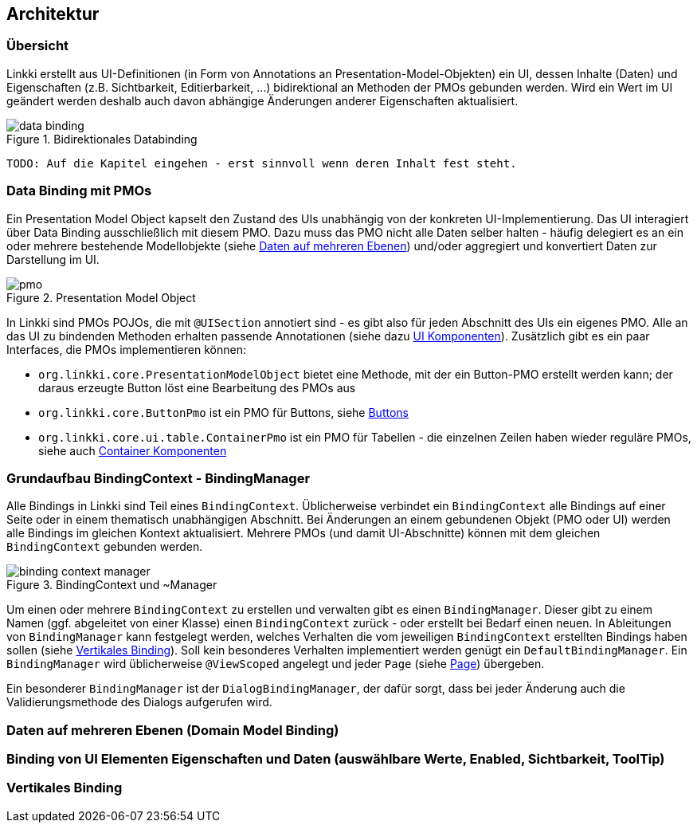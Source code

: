 == Architektur
:source-dir: ../../../../samples/binding/src/main/java

=== Übersicht

Linkki erstellt aus UI-Definitionen (in Form von Annotations an Presentation-Model-Objekten) ein UI, dessen Inhalte (Daten) und Eigenschaften (z.B. Sichtbarkeit, Editierbarkeit, ...) bidirektional an Methoden der PMOs gebunden werden. Wird ein Wert im UI geändert werden deshalb auch davon abhängige Änderungen anderer Eigenschaften aktualisiert.

.Bidirektionales Databinding
image::data_binding.png[]
 
 TODO: Auf die Kapitel eingehen - erst sinnvoll wenn deren Inhalt fest steht.
 
[[databinding]]
=== Data Binding mit PMOs

Ein Presentation Model Object kapselt den Zustand des UIs unabhängig von der konkreten UI-Implementierung. Das UI interagiert über Data Binding ausschließlich mit diesem PMO. Dazu muss das PMO nicht alle Daten selber halten - häufig delegiert es an ein oder mehrere bestehende Modellobjekte (siehe <<domain-model-binding,Daten auf mehreren Ebenen>>) und/oder aggregiert und konvertiert Daten zur Darstellung im UI.

.Presentation Model Object
image::pmo.png[]

In Linkki sind PMOs POJOs, die mit `@UISection` annotiert sind - es gibt also für jeden Abschnitt des UIs ein eigenes PMO. Alle an das UI zu bindenden Methoden erhalten passende Annotationen (siehe dazu <<ui-komponenten,UI Komponenten>>). Zusätzlich gibt es ein paar Interfaces, die PMOs implementieren können: 

* `org.linkki.core.PresentationModelObject` bietet eine Methode, mit der ein Button-PMO erstellt werden kann; der daraus erzeugte Button löst eine Bearbeitung des PMOs aus
* `org.linkki.core.ButtonPmo` ist ein PMO für Buttons, siehe <<buttons,Buttons>>
* `org.linkki.core.ui.table.ContainerPmo` ist ein PMO für Tabellen - die einzelnen Zeilen haben wieder reguläre PMOs, siehe auch <<container-komponenten,Container Komponenten>>

=== Grundaufbau BindingContext - BindingManager

Alle Bindings in Linkki sind Teil eines `BindingContext`. Üblicherweise verbindet ein `BindingContext` alle Bindings auf einer Seite oder in einem thematisch unabhängigen Abschnitt. Bei Änderungen an einem gebundenen Objekt (PMO oder UI) werden alle Bindings im gleichen Kontext aktualisiert. Mehrere PMOs (und damit UI-Abschnitte) können mit dem gleichen `BindingContext` gebunden werden.

.BindingContext und ~Manager
image::binding_context_manager.png[]

Um einen oder mehrere `BindingContext` zu erstellen und verwalten gibt es einen `BindingManager`. Dieser gibt zu einem Namen (ggf. abgeleitet von einer Klasse) einen `BindingContext` zurück - oder erstellt bei Bedarf einen neuen. In Ableitungen von `BindingManager` kann festgelegt werden, welches Verhalten die vom jeweiligen `BindingContext` erstellten Bindings haben sollen (siehe <<vertikales-binding,Vertikales Binding>>). Soll kein besonderes Verhalten implementiert werden genügt ein `DefaultBindingManager`. Ein `BindingManager` wird üblicherweise `@ViewScoped` angelegt und jeder `Page` (siehe <<page,Page>>) übergeben.  

Ein besonderer `BindingManager` ist der `DialogBindingManager`, der dafür sorgt, dass bei jeder Änderung auch die Validierungsmethode des Dialogs aufgerufen wird.

[[domain-model-binding]]
=== Daten auf mehreren Ebenen (Domain Model Binding)

[[binding-ui-element-properties]]
=== Binding von UI Elementen Eigenschaften und Daten (auswählbare Werte, Enabled, Sichtbarkeit, ToolTip)

[[vertikales-binding]]
=== Vertikales Binding